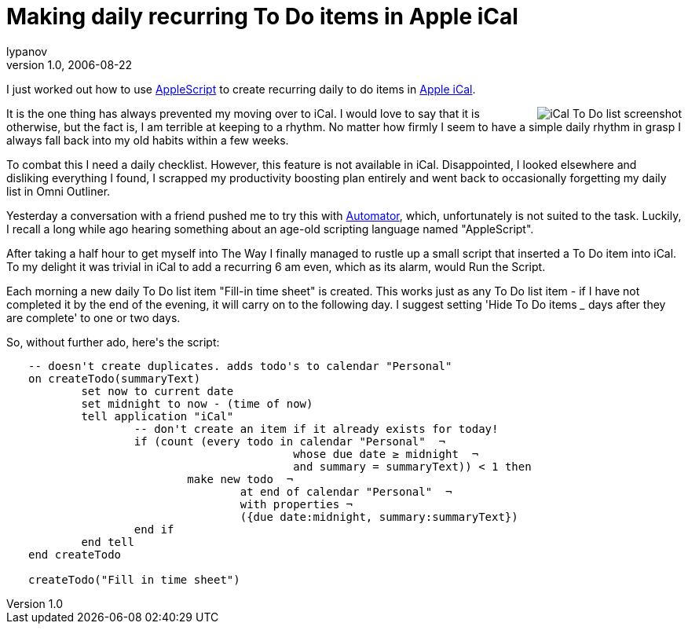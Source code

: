 = Making daily recurring To Do items in Apple iCal
lypanov
v1.0, 2006-08-22
:title: Making daily recurring To Do items in Apple iCal
:tags: [applescript,ical]

I just worked out how to use http://www.apple.com/macosx/features/applescript/[AppleScript] to create recurring daily to do items in http://www.apple.com/macosx/features/ical/[Apple iCal].

++++
<p><img style="float:right; margin-left:1em" src='../media/2006-08-22-making-daily-recurring-do-items-apple-ical/ical.png' alt='iCal To Do list screenshot' />It is the one thing has always prevented my moving over to iCal. I would love to say that it is otherwise, but the fact is, I am terrible at keeping to a rhythm. No matter how firmly I seem to have a simple daily rhythm in grasp I always fall back into my old habits within a few weeks.</p>

<p>To combat this I need a daily checklist. However, this feature is not available in iCal. Disappointed, I looked elsewhere and disliking everything I found, I scrapped my productivity boosting plan entirely and went back to occasionally forgetting my daily list in Omni Outliner.</p>

<p>Yesterday a conversation with a friend pushed me to try this with <a href="http://www.apple.com/macosx/features/automator/">Automator</a>, which, unfortunately is not suited to the task. Luckily, I recall a long while ago hearing something about an age-old scripting language named "AppleScript".</p>

<p>After taking a half hour to get myself into The Way I finally managed to rustle up a small script that inserted a To Do item into iCal. To my delight it was trivial in iCal to add a recurring 6 am even, which as its alarm, would Run the Script.</p>

<p>Each morning a new daily To Do list item "Fill-in time sheet" is created. This works just as any To Do list item - if I have not completed it by the end of the evening, it will carry on to the following day. I suggest setting 'Hide To Do items <em>_</em> days after they are complete' to one or two days.</p>

<p>So, without further ado, here's the script:</p>

<pre style="padding-left: 2em">
-- doesn&apos;t create duplicates. adds todo&apos;s to calendar &quot;Personal&quot;
on createTodo(summaryText)
	set now to current date
	set midnight to now - (time of now)
	tell application &quot;iCal&quot;
		-- don&apos;t create an item if it already exists for today!
		if (count (every todo in calendar &quot;Personal&quot;  &not;
					whose due date &ge; midnight  &not;
					and summary = summaryText)) &lt; 1 then
			make new todo  &not;
				at end of calendar &quot;Personal&quot;  &not;
				with properties &not;
				({due date:midnight, summary:summaryText})
		end if
	end tell
end createTodo

createTodo(&quot;Fill in time sheet&quot;)
</pre>

++++